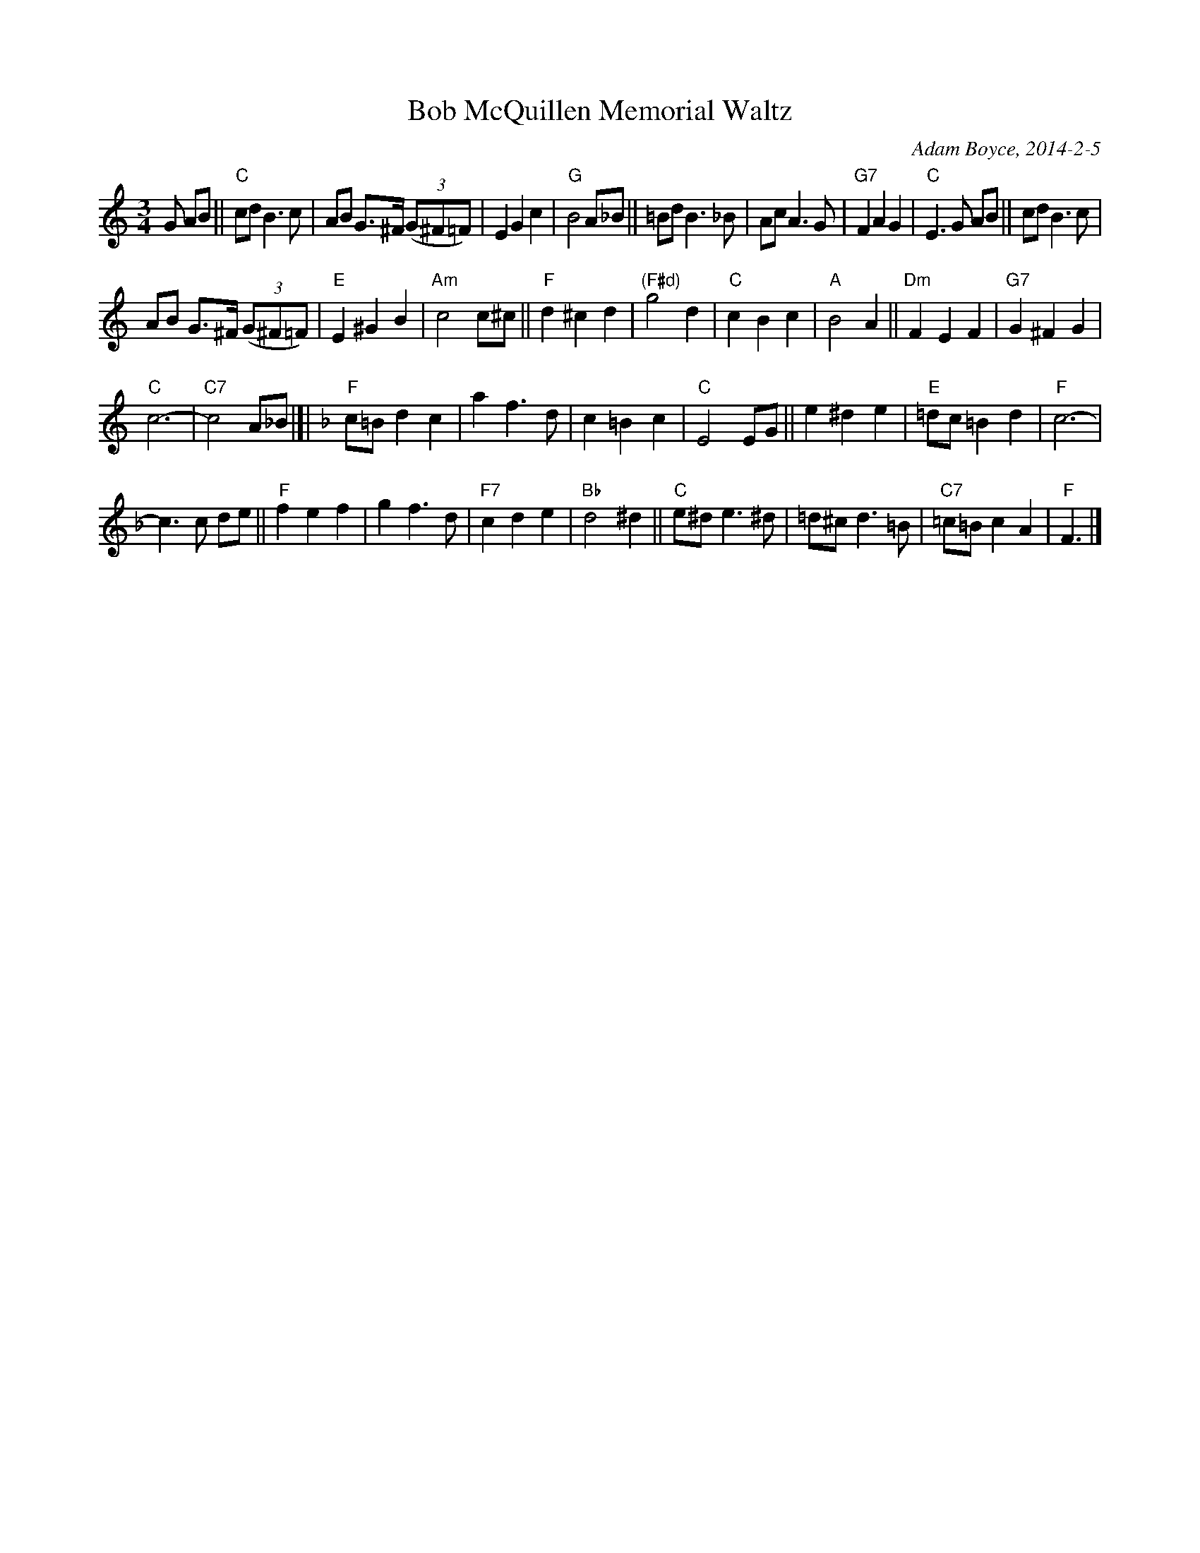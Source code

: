 X: 00205
T: Bob McQuillen Memorial Waltz
C: Adam Boyce, 2014-2-5
S: Facebook "Remembering MAC" message from Adam Boyce 2014-2-5
%R: waltz
Z: 2020 John Chambers <jc:trillian.mit.edu>
N: The two versions posted to the FB group were combined.
N: A few double bars were introduced to make the phrasing (and key change) clear to readers.
M: 3/4
L: 1/8
K: C
G AB ||\
"C"cd B3 c | AB G>^F (3(G^F=F) | E2 G2 c2 | "G"B4 A_B ||\
=Bd B3 _B | Ac A3 G | "G7"F2 A2 G2 | "C"E3 G AB ||\
cd B3 c |
AB G>^F (3(G^F=F) | "E"E2 ^G2 B2 | "Am"c4 c^c ||\
"F"d2 ^c2 d2 | "(F#d)"g4 d2 | "C"c2 B2 c2 | "A"B4 A2 ||\
"Dm"F2 E2 F2 | "G7"G2 ^F2 G2 |
"C"c6- | "C7"c4 A_B |[|\
[K:F]\
"F"c=B d2 c2 | a2 f3 d | c2 =B2 c2 | "C"E4 EG ||\
e2 ^d2 e2 | "E"=dc =B2 d2 | "F"c6- |
c3 c de ||\
"F"f2 e2 f2 | g2 f3 d | "F7"c2 d2 e2 | "Bb"d4 ^d2 ||\
"C"e^d e3 ^d | =d^c d3 =B | "C7"=c=B c2 A2 | "F"F3 |]
